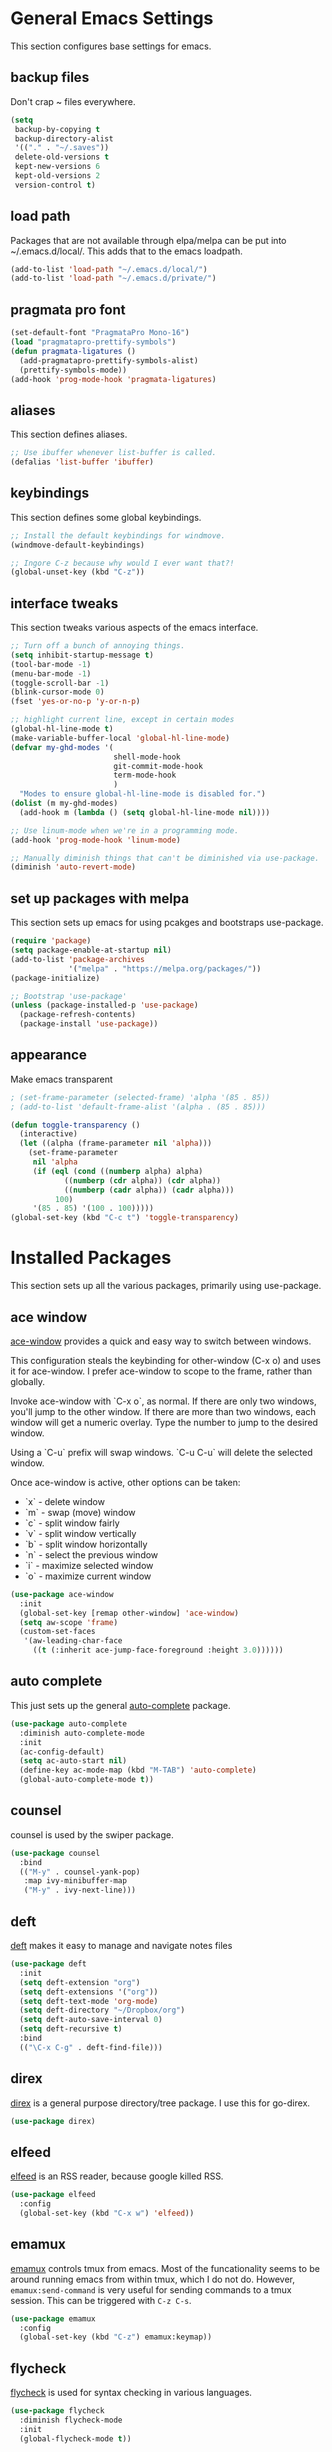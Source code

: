 #+STARTUP: overview

* General Emacs Settings
This section configures base settings for emacs.

** backup files
Don't crap ~ files everywhere.

#+BEGIN_SRC emacs-lisp
  (setq
   backup-by-copying t
   backup-directory-alist
   '(("." . "~/.saves"))
   delete-old-versions t
   kept-new-versions 6
   kept-old-versions 2
   version-control t)
#+END_SRC
** load path
Packages that are not available through elpa/melpa can be put into
~/.emacs.d/local/. This adds that to the emacs loadpath.

#+BEGIN_SRC emacs-lisp
(add-to-list 'load-path "~/.emacs.d/local/")
(add-to-list 'load-path "~/.emacs.d/private/")
#+END_SRC

** pragmata pro font

#+BEGIN_SRC emacs-lisp
(set-default-font "PragmataPro Mono-16")
(load "pragmatapro-prettify-symbols")
(defun pragmata-ligatures ()
  (add-pragmatapro-prettify-symbols-alist)
  (prettify-symbols-mode))
(add-hook 'prog-mode-hook 'pragmata-ligatures)
#+END_SRC

** aliases
This section defines aliases.

#+BEGIN_SRC emacs-lisp
  ;; Use ibuffer whenever list-buffer is called.
  (defalias 'list-buffer 'ibuffer)
#+END_SRC

** keybindings
This section defines some global keybindings.

#+BEGIN_SRC emacs-lisp
  ;; Install the default keybindings for windmove.
  (windmove-default-keybindings)

  ;; Ingore C-z because why would I ever want that?!
  (global-unset-key (kbd "C-z"))
#+END_SRC

** interface tweaks
This section tweaks various aspects of the emacs interface.

#+BEGIN_SRC emacs-lisp
  ;; Turn off a bunch of annoying things.
  (setq inhibit-startup-message t)
  (tool-bar-mode -1)
  (menu-bar-mode -1)
  (toggle-scroll-bar -1)
  (blink-cursor-mode 0)
  (fset 'yes-or-no-p 'y-or-n-p)

  ;; highlight current line, except in certain modes
  (global-hl-line-mode t)
  (make-variable-buffer-local 'global-hl-line-mode)
  (defvar my-ghd-modes '(
                         shell-mode-hook
                         git-commit-mode-hook
                         term-mode-hook
                         )
    "Modes to ensure global-hl-line-mode is disabled for.")
  (dolist (m my-ghd-modes)
    (add-hook m (lambda () (setq global-hl-line-mode nil))))

  ;; Use linum-mode when we're in a programming mode.
  (add-hook 'prog-mode-hook 'linum-mode)

  ;; Manually diminish things that can't be diminished via use-package.
  (diminish 'auto-revert-mode)
#+END_SRC

** set up packages with melpa
This section sets up emacs for using pcakges and bootstraps use-package.

#+BEGIN_SRC emacs-lisp
  (require 'package)
  (setq package-enable-at-startup nil)
  (add-to-list 'package-archives
               '("melpa" . "https://melpa.org/packages/"))
  (package-initialize)

  ;; Bootstrap 'use-package'
  (unless (package-installed-p 'use-package)
    (package-refresh-contents)
    (package-install 'use-package))
#+End_SRC

** appearance
Make emacs transparent

#+BEGIN_SRC emacs-lisp
; (set-frame-parameter (selected-frame) 'alpha '(85 . 85))
; (add-to-list 'default-frame-alist '(alpha . (85 . 85)))

(defun toggle-transparency ()
  (interactive)
  (let ((alpha (frame-parameter nil 'alpha)))
    (set-frame-parameter
     nil 'alpha
     (if (eql (cond ((numberp alpha) alpha)
		    ((numberp (cdr alpha)) (cdr alpha))
		    ((numberp (cadr alpha)) (cadr alpha)))
	      100)
	 '(85 . 85) '(100 . 100)))))
(global-set-key (kbd "C-c t") 'toggle-transparency)
  
#+END_SRC
* Installed Packages
This section sets up all the various packages, primarily using use-package.

** ace window
[[https://github.com/abo-abo/ace-window][ace-window]] provides a quick and easy way to switch between windows.

This configuration steals the keybinding for other-window (C-x o) and
uses it for ace-window. I prefer ace-window to scope to the frame,
rather than globally.

Invoke ace-window with `C-x o`, as normal. If
there are only two windows, you'll jump to the other window. If there
are more than two windows, each window will get a numeric
overlay. Type the number to jump to the desired window.

Using a `C-u` prefix will swap windows. `C-u C-u` will delete the
selected window.

Once ace-window is active, other options can be taken:

- `x` - delete window
- `m` - swap (move) window
- `c` - split window fairly
- `v` - split window vertically
- `b` - split window horizontally
- `n` - select the previous window
- `i` - maximize selected window
- `o` - maximize current window

#+BEGIN_SRC emacs-lisp
  (use-package ace-window
    :init
    (global-set-key [remap other-window] 'ace-window)
    (setq aw-scope 'frame)
    (custom-set-faces
     '(aw-leading-char-face
       ((t (:inherit ace-jump-face-foreground :height 3.0))))))
#+END_SRC

** auto complete
This just sets up the general [[https://github.com/auto-complete/auto-complete][auto-complete]] package.

#+BEGIN_SRC emacs-lisp
  (use-package auto-complete
    :diminish auto-complete-mode
    :init
    (ac-config-default)
    (setq ac-auto-start nil)
    (define-key ac-mode-map (kbd "M-TAB") 'auto-complete)
    (global-auto-complete-mode t))
#+END_SRC

** counsel
counsel is used by the swiper package.

#+BEGIN_SRC emacs-lisp
  (use-package counsel
    :bind
    (("M-y" . counsel-yank-pop)
     :map ivy-minibuffer-map
     ("M-y" . ivy-next-line)))
#+END_SRC

** deft
[[http://jblevins.org/projects/deft/][deft]] makes it easy to manage and navigate notes files

#+BEGIN_SRC emacs-lisp
  (use-package deft
    :init
    (setq deft-extension "org")
    (setq deft-extensions '("org"))
    (setq deft-text-mode 'org-mode)
    (setq deft-directory "~/Dropbox/org")
    (setq deft-auto-save-interval 0)
    (setq deft-recursive t)
    :bind
    (("\C-x C-g" . deft-find-file)))
#+END_SRC

** direx
[[https://github.com/m2ym/direx-el][direx]] is a general purpose directory/tree package. I use this for go-direx.

#+BEGIN_SRC emacs-lisp
  (use-package direx)
#+END_SRC

** elfeed
[[https://github.com/skeeto/elfeed][elfeed]] is an RSS reader, because google killed RSS.

#+BEGIN_SRC emacs-lisp
(use-package elfeed
  :config
  (global-set-key (kbd "C-x w") 'elfeed))
#+END_SRC

** emamux
[[https://github.com/syohex/emacs-emamux][emamux]] controls tmux from emacs. Most of the funcationality seems to
be around running emacs from within tmux, which I do not do. However,
~emamux:send-command~ is very useful for sending commands to a tmux
session. This can be triggered with ~C-z C-s~.

#+BEGIN_SRC emacs-lisp
(use-package emamux
  :config
  (global-set-key (kbd "C-z") emamux:keymap))
#+END_SRC

** flycheck
[[https://github.com/flycheck/flycheck][flycheck]] is used for syntax checking in various languages.

#+BEGIN_SRC emacs-lisp
  (use-package flycheck
    :diminish flycheck-mode
    :init
    (global-flycheck-mode t))
#+END_SRC

** go packages
This section contains all the packages related to Go programming.

*** Packages to look at
I'm not currently using these packages, but they look interesting.

- [[https://github.com/iced/go-gopath][go-gopath]]
- [[https://github.com/samertm/go-stacktracer.el][go-stacktracer]]

*** go-mode
[[https://github.com/dominikh/go-mode.el][go-mode]] is the base package for working with Go.

#+BEGIN_SRC emacs-lisp
  (setenv "PATH" (concat (getenv "PATH") ":/home/scott/src/go/bin"))
  (add-to-list 'exec-path "/home/scott/src/go/bin")
  (use-package go-mode
    :config
    (setq gofmt-command "goimports")
    (add-hook 'before-save-hook 'gofmt-before-save)
    (add-hook 'go-mode-hook 'setup-go-mode-compile)
    (setenv "GOROOT" "/usr/lib/go")
    (setenv "GOPATH" "/home/scott/src/go")
    (add-hook 'go-mode-hook 'flycheck-mode))    

  ;; Run linters on save
  (defun setup-go-mode-compile ()
    (if (not (string-match "go" compile-command))
        (set (make-local-variable 'compile-command)
             "gometalinter --deadline 1s --disable=vetshadow --disable=gocyclo --disable=maligned --enable=unused --enable=staticcheck")))
#+END_SRC

*** auto complete
This sets up go-autocomplete, which uses `gocode` for auto completion.

#+BEGIN_SRC emacs-lisp
  (require 'go-autocomplete)
  (require 'auto-complete-config)
#+END_SRC

*** linting
This adds various linters to flycheck.

Dependancies:
- gometalinter `go get github.com/alecthomas/gometalinter`
- sub-linters `gometalinter --install`

#+BEGIN_SRC emacs-lisp
  (use-package flycheck-gometalinter
    :config
    (flycheck-gometalinter-setup)
    ;; skip linting vendor dirs
    (setq flycheck-gometalinter-vendor t)
    ;; use in test files
    (setq flycheck-gometalinter-test t)
    ;; only fast linters
    (setq flycheck-gometalinter-fast t)
    ;; disable gotype
    (setq flycheck-gometalinter-disable-linters '("gotype")))
#+END_SRC

*** go-add-tags
[[https://github.com/syohex/emacs-go-add-tags][go-add-tags]] helps manage tags on struct fields.

# TODO document this

#+BEGIN_SRC emacs-lisp
  (use-package go-add-tags)
#+END_SRC

*** go-eldoc
[[https://github.com/syohex/emacs-go-eldoc][go-eldoc]] formats go documentation for emacs and displays it in the status bar.

#+BEGIN_SRC emacs-lisp
  (use-package go-eldoc
    :diminish eldoc-mode
    :config (add-hook 'go-mode-hook 'go-eldoc-setup))
#+END_SRC

*** go-direx
    This package views go code in a tree style viewer. [[https://github.com/syohex/emacs-go-direx][Page]]
    Depends on direx package.
    Need to install gotags with `go get -u github.com/jstemmer/gotags`
    #+BEGIN_SRC emacs-lisp
      (use-package go-direx)
      (define-key go-mode-map (kbd "C-c C-x") 'go-direx-pop-to-buffer)
    #+END_SRC

*** go-guru
    #+BEGIN_SRC emacs-lisp
      (use-package go-guru)
      (add-hook 'go-mode-hook 'go-guru-hl-identifier-mode)
    #+END_SRC
    
*** go-impl
[[https://github.com/syohex/emacs-go-impl][go-impl]] adds impl to emacs.

#+BEGIN_SRC emacs-lisp
  (use-package go-impl
    :config 
    (custom-set-variables
     '(go-impl-aliases-alist '(("hh" . "http.Handler")
                               ("irw" . "io.ReadWriter")))))
#+END_SRC

** ledger-mode
#+BEGIN_SRC emacs-lisp
(use-package ledger-mode
  :init
  (setq ledger-clear-whole-transactions 1))
#+END_SRC

** magit
[[https://github.com/magit/magit][magit]] is the best git interface known to humankind.

I also use and configure [[https://github.com/sigma/magit-gh-pulls][magit-gh-pulls]] here.

#+BEGIN_SRC emacs-lisp
  (use-package magit
    :bind (("C-x g" . magit-status)))

  (use-package magit-gh-pulls
    :config
    (add-hook 'magit-mode-hook 'turn-on-magit-gh-pulls))
#+END_SRC

** markdown
[[http://jblevins.org/projects/markdown-mode/][markdown-mode]] is a mode for markdown.

#+BEGIN_SRC emacs-lisp
  (use-package markdown-mode
    :commands (markdown-mode gfm-mode)
    :mode (("README\\.md\\'" . gfm-mode)
           ("\\.md\\'" . markdown-mode)
           ("\\.markdown\\'" . markdown-mode))
    :init (setq markdown-command "multimarkdown"))
#+END_SRC

** mu4e
mu4e is part of mu, an email indexing and reading system.

#+BEGIN_SRC emacs-lisp
  (add-to-list 'load-path "/usr/share/emacs/site-lisp/mu4e")
  (require 'mu4e)
  (setq mu4e-maildir "~/.mail")
  (load "mu4e-config")
  (setq mu4e-bookmarks
        `( ,(make-mu4e-bookmark
             :name "Unread Messages"
             :query "flag:unread AND NOT flag:trashed"
             :key ?u)
           ,(make-mu4e-bookmark
             :name "Mention"
             :query "cc:mention AND NOT flag:trashed AND NOT maildir:/barron/all AND NOT maildir:/github/all"
             :key ?m)
           ,(make-mu4e-bookmark
             :name "Review Requests"
             :query "cc:review_requested AND NOT flag:trashed AND NOT maildir:/barron/all AND NOT maildir:/github/all"
             :key ?r)
           ,(make-mu4e-bookmark
             :name "Team Mentions"
             :query "cc:team_mention AND NOT flag:trashed AND NOT maildir:/barron/all AND NOT maildir:/github/all"
             :key ?t)
           ,(make-mu4e-bookmark
             :name "Today's Messages"
             :query "date:today..now"
             :key ?n)))

  (setq mu4e-context-policy 'pick-first)
  (setq mu4e-change-filenames-when-moving t)
  (setq mu4e-update-interval 60)
  (setq mu4e-hide-index-messages t)
#+END_SRC

** org mode
Org mode is org mode.

#+BEGIN_SRC emacs-lisp
(use-package org
  :config
  (setq org-src-preserve-indentation t)
  (setq org-ditaa-jar-path "/usr/share/java/ditaa/ditaa-0_10.jar")
  (setq org-confirm-babel-evaluate nil)
  (setq org-directory "~/Dropbox/org")
  (setq org-default-notes-file (concat org-directory "/notes.org"))
  (setq org-export-html-postamble nil)
  (setq org-startup-folded (quote overview))
  (setq org-startup-indented t)
  (setq org-file-apps (append '(
				("\\.pdf\\'" . "evince %s")
				) org-file-apps ))

  (setq org-capture-templates
	'(("a" "Appointment" entry (file "~/Dropbox/org/gcal.org" "Appointments")
	   "* TODO %?\n:PROPERTIES:\n\n:END:\nDEADLINE: %^T \n %i\n")
	  ("t" "Todo" entry (file+headline "~/Dropbox/org/todo.org" "Tasks")
	   "* TODO [#A] %?\nSCHDULED: %(org-insert-time-stamp (org-read-date nil t \"+0d\"))\n%a\n")))

  (defadvice org-capture-finalize
      (after delete-capture-frame activate)
    "Advise capture-finalize to close the frame"
    (if (equal "capture" (frame-parameter nil 'name))
	(delete-frame)))

  (defadvice org-capture-destroy
      (after delete-capture-frame activate)
    "Advise catpure-destroy to close the frame"
    (if (equal "capture" (frame-parameter nil 'name))
	(delete-frame)))

  (defadvice org-capture-kill
      (after delete-capture-frame activate)
    "Advise capture-kill to close the frame"
    (if (equal "capture" (frame-parameter nil 'name))
	(delete-frame)))

  (eval-after-load "org"
    '(require 'ox-md nil t))

  (org-babel-do-load-languages
   'org-babel-load-languages
   '((ditaa . t)
     (ledger . t)))

  :bind
  (("\C-c c" . org-capture)
   ("\C-c a" . org-agenda)))

(use-package noflet
  :config
  (defun make-capture-frame ()
    "Create a new frame and run org-capture"
    (interactive)
    (select-frame-by-name "capture")
    (delete-other-windows)
    (noflet ((switch-to-buffer-other-window (buf) (switch-to-buffer buf)))
      (org-capture))))

#+END_SRC

*** org bullets
org-bullets makes org mode look nice.

#+BEGIN_SRC emacs-lisp
  (use-package org-bullets
    :config
    (add-hook 'org-mode-hook (lambda () (org-bullets-mode 1))))
#+END_SRC

*** org reveal
[[https://github.com/yjwen/org-reveal][org-reveal]] will build reveal.js presentations from org mode files.

#+BEGIN_SRC emacs-lisp
  (use-package ox-reveal
    :ensure ox-reveal)

  (setq org-reveal-root "http://cdn.jsdelivr.net/reveal.js/3.0.0/")
  (setq org-reveal-mathjax t)

  (use-package htmilize)
#+END_SRC

*** org mu4e
This mode links mu4e and org

#+BEGIN_SRC emacs-lisp
  (use-package org-mu4e
    :config
    (setq org-mu4e-link-query-in-headers-mode nil))
#+END_SRC

*** ob-http
[[https://github.com/zweifisch/ob-http][ob-http]] is an org-babel extension that can make HTTP requests and
stuff the output into RESULTS blocks. Example:

#+BEGIN_SRC http :pretty
GET https://api.github.com/repos/rubyist/circuitbreaker/languages
#+END_SRC

#+RESULTS:
: {
:   "Go": 43433
: }

#+BEGIN_SRC emacs-lisp
(use-package ob-http)
#+END_SRC

*** ob-restclient
[[https://github.com/alf/ob-restclient.el][ob-restclient]] is another org-babel extension that can make HTTP
requests and stuff the output into RESULT blocks. It uses [[https://github.com/pashky/restclient.el][restclient]]
which has some extra features ob-http might not have. Example:

#+BEGIN_SRC restclient 
GET https://api.github.com/repos/rubyist/circuitbreaker/languages
User-Agent: ob-restclient
#+END_SRC

#+RESULTS:
#+BEGIN_SRC js
{
  "Go": 43433
}
// GET https://api.github.com/repos/rubyist/circuitbreaker/languages
// HTTP/1.1 200 OK
// Server: GitHub.com
// Date: Sat, 30 Sep 2017 17:44:06 GMT
// Content-Type: application/json; charset=utf-8
// Content-Length: 12
// Status: 200 OK
// X-RateLimit-Limit: 60
// X-RateLimit-Remaining: 56
// X-RateLimit-Reset: 1506795662
// Cache-Control: public, max-age=60, s-maxage=60
// Vary: Accept
// ETag: "2b4a603b202b37cc0db7bb5f70d8ddcf"
// Last-Modified: Thu, 28 Sep 2017 09:56:00 GMT
// X-GitHub-Media-Type: github.v3; format=json
// Access-Control-Expose-Headers: ETag, Link, X-GitHub-OTP, X-RateLimit-Limit, X-RateLimit-Remaining, X-RateLimit-Reset, X-OAuth-Scopes, X-Accepted-OAuth-Scopes, X-Poll-Interval
// Access-Control-Allow-Origin: *
// Content-Security-Policy: default-src 'none'
// Strict-Transport-Security: max-age=31536000; includeSubdomains; preload
// X-Content-Type-Options: nosniff
// X-Frame-Options: deny
// X-XSS-Protection: 1; mode=block
// X-Runtime-rack: 0.024199
// X-GitHub-Request-Id: C630:279EF:1FAB8B3:51F33F8:59CFD7E6
// Request duration: 0.261900s
#+END_SRC

One thing to note here is that ob-restclient does not include a user
agent header by default. Some things, like the GitHub API, don't like
that.

#+BEGIN_SRC emacs-lisp
(use-package ob-restclient)
#+END_SRC

*** ox-hugo

#+BEGIN_SRC emacs-lisp
(use-package ox-hugo
  :after ox)
#+END_SRC

** ponylang-mode
#+BEGIN_SRC emacs-lisp
(use-package ponylang-mode
  :config
  (progn
    (add-hook
     'ponylang-mode-hook
     (lambda ()
       (set-variable 'indent-tabs-mode nil)
       (set-variable 'tab-width 2)))))
#+END_SRC

** projectile
[[https://github.com/bbatsov/projectile][projectile]] helps navigate to and within projects. This also sets up [[https://github.com/ericdanan/counsel-projectile][counsel-projectile]].

The primary interactions I use here are:

- `C-c p f` - find file in project
- `C-c p T` - find test file in project
- `C-c p b` - find buffer in project

#+BEGIN_SRC emacs-lisp
  (use-package projectile
    :config
    (projectile-global-mode)
    (setq projectile-completion-system 'ivy)
    (setq projectile-mode-line '(:eval (format " P[%s]" (projectile-project-name)))))

  (use-package counsel-projectile
    :config
    (counsel-projectile-on))
#+END_SRC

** protobuf
Mode for working with protocol buffers proto files.

#+BEGIN_SRC emacs-lisp
  (use-package protobuf-mode)
#+END_SRC

** rainbow delimiters
#+BEGIN_SRC emacs-lisp
  (use-package rainbow-delimiters)
  (add-hook 'prog-mode-hook 'rainbow-delimiters-mode)
#+END_SRC

** restclient
[[https://github.com/pashky/restclient.el][restclient]] is a tool for exploring REST APIs from within emacs.

#+BEGIN_SRC emacs-lisp
(use-package restclient)
#+END_SRC

** rjsx mode
This is dank for doing jsx in react.

#+BEGIN_SRC emacs-lisp
  (use-package rjsx-mode)
  (add-to-list 'auto-mode-alist '("\\.js\\'" . rjsx-mode))
#+END_SRC

** swiper
[[https://github.com/abo-abo/swiper][swiper]] is an ivy-based alternative to isearch.

#+BEGIN_SRC emacs-lisp
  (use-package swiper
    :diminish ivy-mode
    :config
    (ivy-mode 1)
    (setq ivy-use-virtual-buffers t)
    :bind (("\C-s" . swiper)
           ("C-c C-r" . ivy-resume)
           ("M-x" . counsel-M-x)
           ("C-x C-f" . counsel-find-file)
           ("C-c g" . counsel-git)
           ("C-c j" . counsel-git-grep)
           ("C-c k" . counsel-ag)
           (:map read-expression-map ("C-r" . counsel-expression-history))))
#+END_SRC

** telephone-line

#+BEGIN_SRC emacs-lisp
(use-package telephone-line-mode)
(telephone-line-mode)
#+END_SRC

** theme
The theme.

#+BEGIN_SRC emacs-lisp
(use-package nord-theme
:init
(load-theme 'nord t)
:ensure t)
#+END_SRC

** try
try lets you try a package without installing it.

#+BEGIN_SRC emacs-lisp
  (use-package try)
#+END_SRC

** undo tree
undo-tree provides a convenient way to navigate the undo ring.

#+BEGIN_SRC emacs-lisp
  (use-package undo-tree
    :diminish undo-tree-mode
    :init
    (global-undo-tree-mode))
#+END_SRC

** which key
which-key figures out what a key does.

#+BEGIN_SRC emacs-lisp
  (use-package which-key
    :diminish which-key-mode
    :config
    (which-key-mode))
#+END_SRC

** wsd-mode
[[https://github.com/josteink/wsd-mode][wsd-mode]] is a major mode supporting web sequence diagrams syntax and
rendering. It also works in org-mode code blocks.

#+BEGIN_SRC emacs-lisp
  (use-package wsd-mode)
#+END_SRC

** yasnippet
yasnippet provides snippets.

#+BEGIN_SRC emacs-lisp
  (use-package yasnippet
    :diminish yas-minor-mode
    :init
    (yas-global-mode 1))

  (add-to-list 'yas-snippet-dirs "~/.emacs.d/local/yasnippet-go")
  (yas-reload-all)
#+END_SRC

